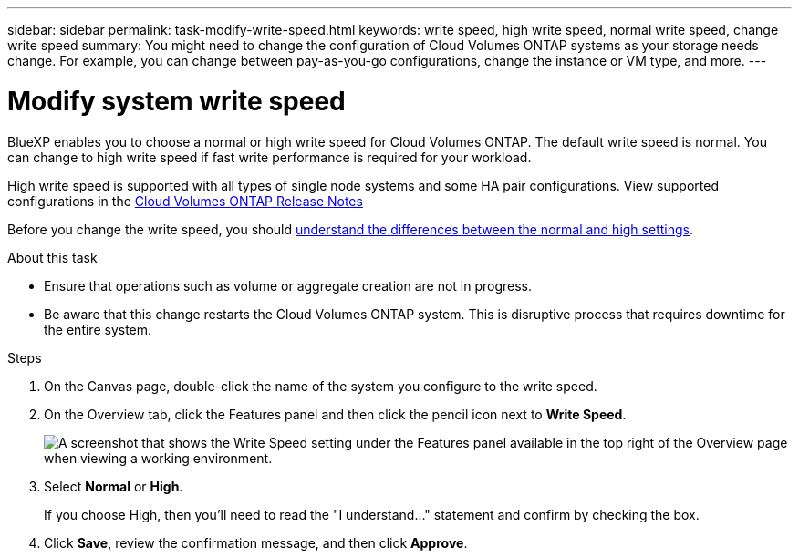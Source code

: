 ---
sidebar: sidebar
permalink: task-modify-write-speed.html
keywords: write speed, high write speed, normal write speed, change write speed
summary: You might need to change the configuration of Cloud Volumes ONTAP systems as your storage needs change. For example, you can change between pay-as-you-go configurations, change the instance or VM type, and more.
---

= Modify system write speed
:hardbreaks:
:nofooter:
:icons: font
:linkattrs:
:imagesdir: ./media/

[.lead]
BlueXP enables you to choose a normal or high write speed for Cloud Volumes ONTAP. The default write speed is normal. You can change to high write speed if fast write performance is required for your workload.

High write speed is supported with all types of single node systems and some HA pair configurations. View supported configurations in the https://docs.netapp.com/us-en/cloud-volumes-ontap-relnotes/[Cloud Volumes ONTAP Release Notes^]

Before you change the write speed, you should link:concept-write-speed.html[understand the differences between the normal and high settings].

.About this task

* Ensure that operations such as volume or aggregate creation are not in progress.

* Be aware that this change restarts the Cloud Volumes ONTAP system. This is disruptive process that requires downtime for the entire system.

.Steps

. On the Canvas page, double-click the name of the system you configure to the write speed.

. On the Overview tab, click the Features panel and then click the pencil icon next to *Write Speed*.
+
image:screenshot_features_write_speed.png[A screenshot that shows the Write Speed setting under the Features panel available in the top right of the Overview page when viewing a working environment.]

. Select *Normal* or *High*.
+
If you choose High, then you'll need to read the "I understand..." statement and confirm by checking the box.

. Click *Save*, review the confirmation message, and then click *Approve*.
